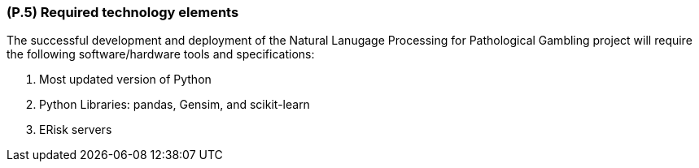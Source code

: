[#p5,reftext=P.5]
=== (P.5) Required technology elements

ifdef::env-draft[]
TIP: _External systems, hardware and software, expected to be necessary for building the system. It lists external technology elements, such as program libraries and hardware devices, that the project is expected to require. Although the actual use of such products belongs to design and implementation rather than requirements, it is part of the requirements task to identify elements whose availability is critical to the success of the project — an important element of risk analysis (<<p6>>)._  <<BM22>>
endif::[]

The successful development and deployment of the Natural Lanugage Processing for Pathological Gambling project will require the following software/hardware tools and specifications:

1. Most updated version of Python
2. Python Libraries: pandas, Gensim, and scikit-learn
3. ERisk servers
